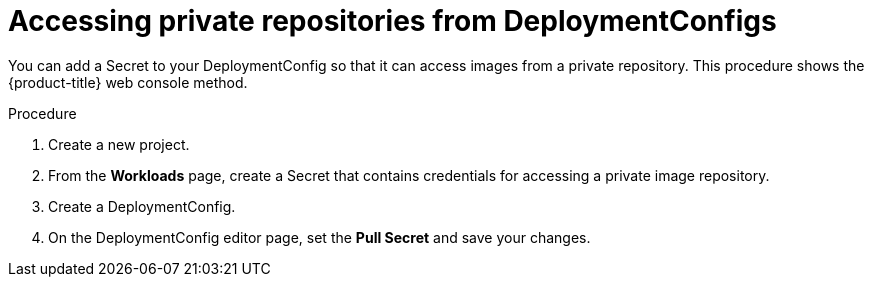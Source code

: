 // Module included in the following assemblies:
//
// * applications/deployments/managing-deployment-processes.adoc

[id="deployments-accessing-private-repos_{context}"]
= Accessing private repositories from DeploymentConfigs

You can add a Secret to your DeploymentConfig so that it can access images from
a private repository. This procedure shows the {product-title} web console
method.

.Procedure

. Create a new project.

. From the *Workloads* page, create a Secret that contains credentials for
accessing a private image repository.

. Create a DeploymentConfig.

. On the DeploymentConfig editor page, set the *Pull Secret* and save your
changes.
